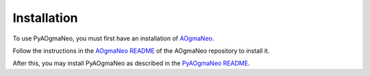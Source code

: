 Installation
======================================

To use PyAOgmaNeo, you must first have an installation of `AOgmaNeo <https://github.com/ogmacorp/AOgmaNeo>`_.

Follow the instructions in the `AOgmaNeo README <https://github.com/ogmacorp/AOgmaNeo/blob/master/README.md>`_ of the AOgmaNeo repository to install it.

After this, you may install PyAOgmaNeo as described in the `PyAOgmaNeo README <https://github.com/ogmacorp/PyAOgmaNeo/blob/master/README.md>`_.
